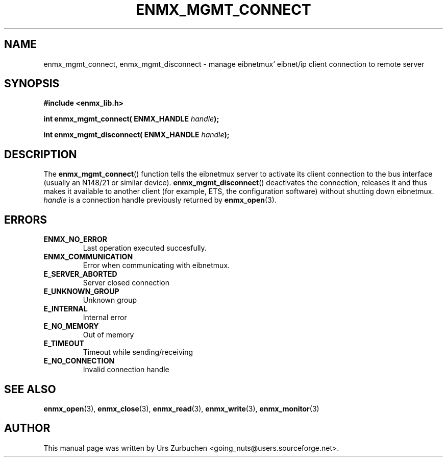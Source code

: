 .\" Copyright (C) 2008 Urs Zurbuchen
.\"
.TH ENMX_MGMT_CONNECT 3  2008-06-17 "" "eibnetmux Client Library"
.SH NAME
enmx_mgmt_connect, enmx_mgmt_disconnect \- manage eibnetmux' eibnet/ip client connection to remote server 
.SH SYNOPSIS
.nf
.B #include <enmx_lib.h>
.sp
.BI "int enmx_mgmt_connect( ENMX_HANDLE " handle );
.sp
.BI "int enmx_mgmt_disconnect( ENMX_HANDLE " handle );
.fi
.SH DESCRIPTION
The
.BR enmx_mgmt_connect ()
function tells the eibnetmux server to activate its client connection
to the bus interface (usually an N148/21 or similar device).
.BR enmx_mgmt_disconnect ()
deactivates the connection, releases it and thus makes it available to
another client (for example, ETS, the configuration software) without
shutting down eibnetmux.
\fIhandle\fP is a connection handle previously returned by
.BR enmx_open (3).

.SH "ERRORS"
.TP
.B ENMX_NO_ERROR
Last operation executed succesfully.
.TP
.B ENMX_COMMUNICATION
Error when communicating with eibnetmux.
.TP
.B E_SERVER_ABORTED
Server closed connection
.TP
.B E_UNKNOWN_GROUP
Unknown group
.TP
.B E_INTERNAL
Internal error
.TP
.B E_NO_MEMORY
Out of memory
.TP
.B E_TIMEOUT
Timeout while sending/receiving
.TP
.B E_NO_CONNECTION
Invalid connection handle


.SH "SEE ALSO"
.BR enmx_open (3),
.BR enmx_close (3),
.BR enmx_read (3),
.BR enmx_write (3),
.BR enmx_monitor (3)

.SH AUTHOR
This manual page was written by Urs Zurbuchen <going_nuts@users.sourceforge.net>.
